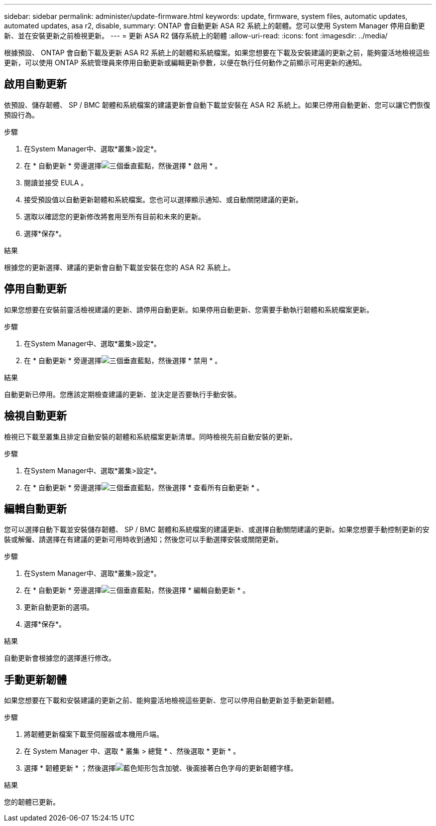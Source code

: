 ---
sidebar: sidebar 
permalink: administer/update-firmware.html 
keywords: update, firmware, system files, automatic updates, automated updates, asa r2, disable, 
summary: ONTAP 會自動更新 ASA R2 系統上的韌體。您可以使用 System Manager 停用自動更新、並在安裝更新之前檢視更新。 
---
= 更新 ASA R2 儲存系統上的韌體
:allow-uri-read: 
:icons: font
:imagesdir: ../media/


[role="lead"]
根據預設、 ONTAP 會自動下載及更新 ASA R2 系統上的韌體和系統檔案。如果您想要在下載及安裝建議的更新之前，能夠靈活地檢視這些更新，可以使用 ONTAP 系統管理員來停用自動更新或編輯更新參數，以便在執行任何動作之前顯示可用更新的通知。



== 啟用自動更新

依預設、儲存韌體、 SP / BMC 韌體和系統檔案的建議更新會自動下載並安裝在 ASA R2 系統上。如果已停用自動更新、您可以讓它們恢復預設行為。

.步驟
. 在System Manager中、選取*叢集>設定*。
. 在 * 自動更新 * 旁邊選擇image:icon_kabob.gif["三個垂直藍點"]，然後選擇 * 啟用 * 。
. 閱讀並接受 EULA 。
. 接受預設值以自動更新韌體和系統檔案。您也可以選擇顯示通知、或自動關閉建議的更新。
. 選取以確認您的更新修改將套用至所有目前和未來的更新。
. 選擇*保存*。


.結果
根據您的更新選擇、建議的更新會自動下載並安裝在您的 ASA R2 系統上。



== 停用自動更新

如果您想要在安裝前靈活檢視建議的更新、請停用自動更新。如果停用自動更新、您需要手動執行韌體和系統檔案更新。

.步驟
. 在System Manager中、選取*叢集>設定*。
. 在 * 自動更新 * 旁邊選擇image:icon_kabob.gif["三個垂直藍點"]，然後選擇 * 禁用 * 。


.結果
自動更新已停用。您應該定期檢查建議的更新、並決定是否要執行手動安裝。



== 檢視自動更新

檢視已下載至叢集且排定自動安裝的韌體和系統檔案更新清單。同時檢視先前自動安裝的更新。

.步驟
. 在System Manager中、選取*叢集>設定*。
. 在 * 自動更新 * 旁邊選擇image:icon_kabob.gif["三個垂直藍點"]，然後選擇 * 查看所有自動更新 * 。




== 編輯自動更新

您可以選擇自動下載並安裝儲存韌體、 SP / BMC 韌體和系統檔案的建議更新、或選擇自動關閉建議的更新。如果您想要手動控制更新的安裝或解僱、請選擇在有建議的更新可用時收到通知；然後您可以手動選擇安裝或關閉更新。

.步驟
. 在System Manager中、選取*叢集>設定*。
. 在 * 自動更新 * 旁邊選擇image:icon_kabob.gif["三個垂直藍點"]，然後選擇 * 編輯自動更新 * 。
. 更新自動更新的選項。
. 選擇*保存*。


.結果
自動更新會根據您的選擇進行修改。



== 手動更新韌體

如果您想要在下載和安裝建議的更新之前、能夠靈活地檢視這些更新、您可以停用自動更新並手動更新韌體。

.步驟
. 將韌體更新檔案下載至伺服器或本機用戶端。
. 在 System Manager 中、選取 * 叢集 > 總覽 * 、然後選取 * 更新 * 。
. 選擇 * 韌體更新 * ；然後選擇image:icon_update_firmware.png["藍色矩形包含加號、後面接著白色字母的更新韌體字樣"]。


.結果
您的韌體已更新。
